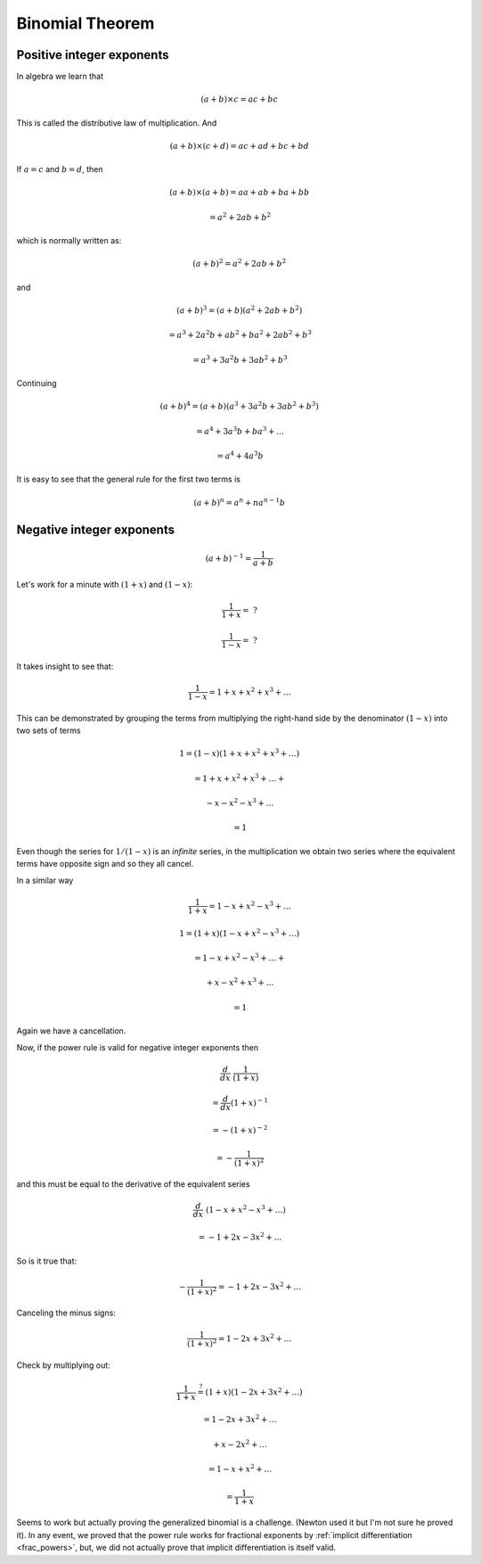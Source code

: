 .. _binomial-theorem:

################
Binomial Theorem
################

==========================
Positive integer exponents
==========================

In algebra we learn that

.. math::

    (a + b) \times c = ac + bc

This is called the distributive law of multiplication.  And

.. math::

    (a + b) \times (c + d) = ac + ad + bc + bd
    
If :math:`a = c` and :math:`b = d`, then

.. math::

    (a + b) \times (a + b) = aa + ab + ba + bb
    
    = a^2 + 2ab + b^2

which is normally written as:

.. math::

    (a + b)^2 = a^2 + 2ab + b^2

and

.. math::

    (a + b)^3 = (a + b) (a^2 + 2ab + b^2)
    
    = a^3 + 2a^2b + ab^2 + ba^2 + 2ab^2 + b^3
    
    = a^3 + 3a^2b + 3ab^2 + b^3
    
Continuing

.. math::

    (a + b)^4 = (a + b) (a^3 + 3a^2b + 3ab^2 + b^3)
    
    = a^4 + 3a^3b + ba^3 + \dots
    
    = a^4 + 4a^3b

It is easy to see that the general rule for the first two terms is

.. math::

    (a + b)^n = a^n + na^{n-1}b

==========================
Negative integer exponents
==========================

.. math::

    (a + b)^{-1} = \frac{1}{a + b}

Let's work for a minute with :math:`(1 + x)` and :math:`(1 - x)`:

.. math::

    \frac{1}{1 + x} = \ ?
    
    \frac{1}{1 - x} = \ ?

It takes insight to see that:

.. math::

    \frac{1}{1 - x} = 1 + x + x^2 + x^3 + \dots
    
This can be demonstrated by grouping the terms from multiplying the right-hand side by the denominator :math:`(1-x)` into two sets of terms

.. math::

    1 = (1-x) (1 + x + x^2 + x^3 + \dots)
    
    = 1 + x + x^2 + x^3 + \dots +
    
        - x - x^2 - x^3 + \dots
        
    = 1

Even though the series for :math:`1/(1-x)` is an *infinite* series, in the multiplication we obtain two series where the equivalent terms have opposite sign and so they all cancel.

In a similar way

.. math::

    \frac{1}{1 + x} = 1 - x + x^2 - x^3 + \dots


.. math::

    1 = (1+x) (1 - x + x^2 - x^3 + \dots)
    
    = 1 - x + x^2 - x^3 + \dots +
    
        + x - x^2 + x^3 + \dots
        
    = 1

Again we have a cancellation.

Now, if the power rule is valid for negative integer exponents then

.. math::

    \frac{d}{dx} \ \frac{1}{(1 + x)}
    
    = \frac{d}{dx} (1 + x)^{-1}
    
    = - (1 + x)^{-2}
    
    = - \frac{1}{(1 + x)^2}
    
and this must be equal to the derivative of the equivalent series

.. math::

    \frac{d}{dx} \ (1 - x + x^2 - x^3 + \dots )
    
    = - 1 + 2x - 3x^2 + \dots

So is it true that:

.. math::

    - \frac{1}{(1 + x)^2} = - 1 + 2x - 3x^2 + \dots

Canceling the minus signs:

.. math::

    \frac{1}{(1 + x)^2} = 1 - 2x + 3x^2 + \dots
    
Check by multiplying out:

.. math::

    \frac{1}{1 + x} \stackrel{?}{=} (1 + x) (1 - 2x + 3x^2 + \dots)
    
    = 1 - 2x + 3x^2 + \dots
    
        + x - 2x^2 + \dots
    
    = 1 - x + x^2 + \dots
    
    = \frac{1}{1 + x}

Seems to work but actually proving the generalized binomial is a challenge.  (Newton used it but I'm not sure he proved it).  In any event, we proved that the power rule works for fractional exponents by :ref:`implicit differentiation <frac_powers>`, but, we did not actually prove that implicit differentiation is itself valid.
